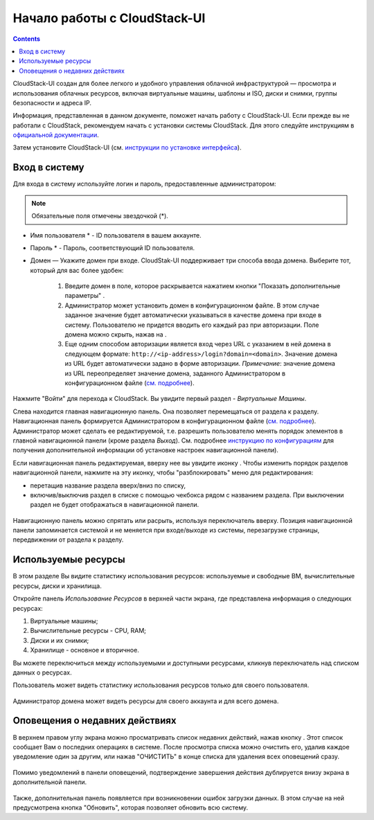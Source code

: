 Начало работы с CloudStack-UI
================================
.. Contents::

CloudStack-UI создан для более легкого и удобного управления облачной  инфраструктурой — просмотра и использования облачных ресурсов, включая виртуальные машины, шаблоны и ISO, диски и снимки, группы безопасности и адреса IP.  

Информация, представленная в данном документе, поможет начать работу с CloudStack-UI. Если прежде вы не работали с CloudStack, рекомендуем начать с установки системы CloudStack. Для этого следуйте инструкциям в `официальной документации <http://docs.cloudstack.apache.org/projects/cloudstack-installation/en/4.9/>`_.

Затем установите CloudStack-UI (см. `инструкции по установке интерфейса <https://github.com/bwsw/cloudstack-ui#deployment>`_).

Вход в систему
------------------------

Для входа в систему используйте логин и пароль, предоставленные администратором:

.. note:: Обязательные поля отмечены звездочкой (*).

- Имя пользователя * -  ID пользователя в вашем аккаунте. 
- Пароль * -  Пароль, соответствующий ID пользователя.
- Домен — Укажите домен при входе. CloudStak-UI поддерживает три способа ввода домена. Выберите тот, который для вас более удобен:
  
   1) Введите домен в поле, которое раскрывается нажатием кнопки "Показать дополнительные параметры" |adv icon|.

   2) Администратор может установить домен в конфигурационном файле. В этом случае заданное значение будет автоматически указываться в качестве домена при входе в систему. Пользователю не придется вводить его каждый раз при авторизации. Поле домена можно скрыть, нажав на |adv icon|.

   3) Еще одним способом авторизации является вход через URL с указанием в ней домена в следующем формате: ``http://<ip-address>/login?domain=<domain>``.  Значение домена из URL будет автоматически задано в форме авторизации. *Примечание*: значение домена из URL переопределяет значение домена, заданного Администратором в конфигурационном файле (`см.  подробнее <https://github.com/bwsw/cloudstack-ui/blob/master/config-guide.md#default-domain-url>`_).

.. figure:: _static/RU_LoginScreen.png

Нажмите "Войти" для перехода к CloudStack. Вы увидите первый раздел - *Виртуальные Машины*. 

Слева находится главная навигационную панель. Она позволяет перемещаться от раздела к разделу. Навигационная панель формируется Администратором в конфигурационном файле (`см. подробнее <https://github.com/bwsw/cloudstack-ui/blob/master/config-guide.md#sidebar-order>`_). Администратор может сделать ее редактируемой, т.е. разрешить пользователю менять порядок элементов в главной навигационной панели (кроме раздела *Выход*). См. подробнее `инструкцию по конфигурациям <https://github.com/bwsw/cloudstack-ui/blob/master/config-guide.md#allow-reordering-sidebar>`_  для получения дополнительной информации об установке настроек навигационной панели).

Если навигационная панель редактируемая, вверху нее вы увидите иконку |lock|. Чтобы изменить порядок разделов навигационной панели, нажмите на эту иконку, чтобы "разблокировать" меню для редактирования: 

- перетащив название раздела вверх/вниз по списку,
- включив/выключив раздел в списке с помощью чекбокса рядом с названием раздела. При выключении раздел не будет отображаться в навигационной панели. 

.. figure:: _static/RU_NavBar_Adjust.png

Навигационную панель можно спрятать или расрыть, используя переключатель |hide menu| вверху. Позиция навигационной панели запоминается системой и не меняется при входе/выходе из системы, перезагрузке страницы, передвижении от раздела к разделу. 

.. _Resource_Usage_RU:

Используемые ресурсы
--------------------------------------
В этом разделе Вы видите статистику использования ресурсов: используемые и свободные ВМ, вычислительные ресурсы, диски и хранилища. 

Откройте панель *Использование Ресурсов* в верхней части экрана, где представлена информация о следующих ресурсах:

1) Виртуальные машины;
2) Вычислительные ресурсы - CPU, RAM;
3) Диски и их снимки;
4) Хранилище - основное и вторичное.

Вы можете переключиться между используемыми и доступными ресурсами, кликнув переключатель над списком данных о ресурсах.

Пользователь может видеть статистику использования ресурсов только для своего пользователя.

.. figure:: _static/RU_VMs_ResourceUsage_User.png
   
Администратор домена может видеть ресурсы для своего аккаунта и для всего домена. 

.. figure:: _static/RU_VMs_ResourceUsage.png
   
Оповещения о недавних действиях
-------------------------------------------------

В верхнем правом углу экрана можно просматривать список недавних действий, нажав кнопку |bell icon|. Этот список сообщает Вам о последних операциях в системе. После просмотра списка можно очистить его, удалив каждое уведомление один за другим, или нажав "ОЧИСТИТЬ" в конце списка для удаления всех оповещений сразу.

.. figure:: _static/RU_VMs_Alerts1.png

Помимо уведомлений в панели оповещений, подтверждение завершения действия дублируется внизу экрана в дополнительной панели. 

.. figure:: _static/RU_Snackbar.png

Также, дополнительная панель появляется при возникновении ошибок загрузки данных. В этом случае на ней предусмотрена кнопка "Обновить", которая позволяет обновить всю систему.

.. _static/RU_Snackbar_Error.png
    
.. |bell icon| image:: _static/bell_icon.png
.. |refresh icon| image:: _static/refresh_icon.png
.. |view icon| image:: _static/view_list_icon.png
.. |view box icon| image:: _static/box_icon.png
.. |view| image:: _static/view_icon.png
.. |actions icon| image:: _static/actions_icon.png
.. |edit icon| image:: _static/edit_icon.png
.. |box icon| image:: _static/box_icon.png
.. |create icon| image:: _static/create_icon.png
.. |copy icon| image:: _static/copy_icon.png
.. |color picker| image:: _static/color-picker_icon.png
.. |adv icon| image:: _static/adv_icon.png
.. |lock| image:: _static/NavBar_Locked.png
.. |hide menu| image:: _static/NavBar_HideIcon.png
.. |lock| image:: _static/NavBar_Locked.png
.. |hide menu| image:: _static/NavBar_HideIcon.png
